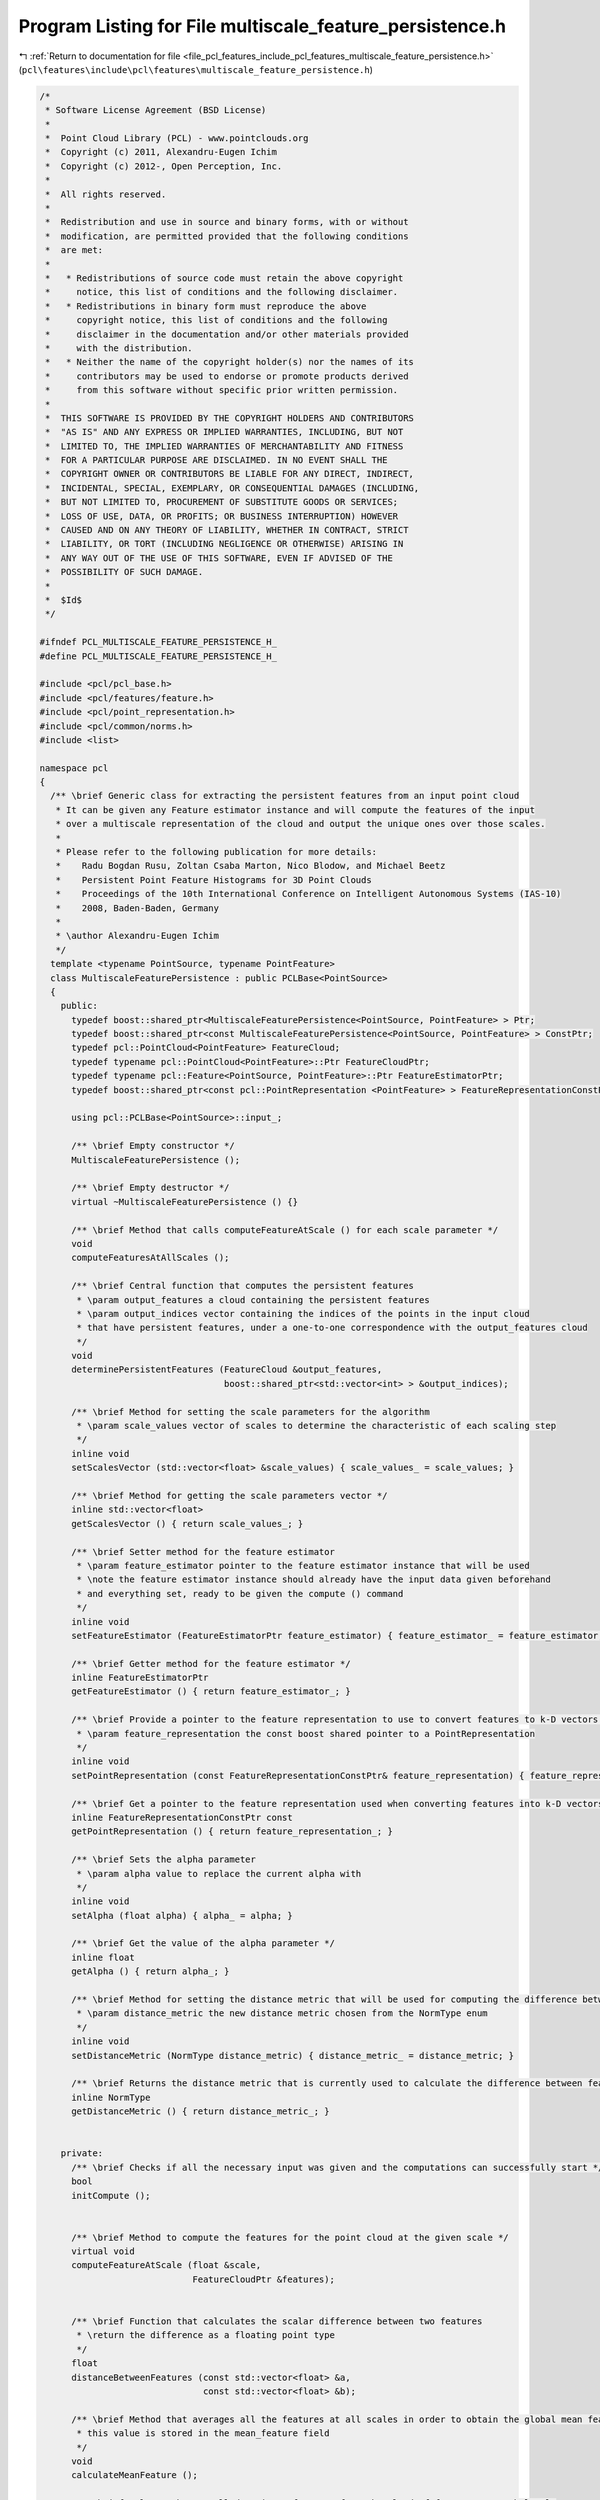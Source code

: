 
.. _program_listing_file_pcl_features_include_pcl_features_multiscale_feature_persistence.h:

Program Listing for File multiscale_feature_persistence.h
=========================================================

|exhale_lsh| :ref:`Return to documentation for file <file_pcl_features_include_pcl_features_multiscale_feature_persistence.h>` (``pcl\features\include\pcl\features\multiscale_feature_persistence.h``)

.. |exhale_lsh| unicode:: U+021B0 .. UPWARDS ARROW WITH TIP LEFTWARDS

.. code-block:: cpp

   /*
    * Software License Agreement (BSD License)
    *
    *  Point Cloud Library (PCL) - www.pointclouds.org
    *  Copyright (c) 2011, Alexandru-Eugen Ichim
    *  Copyright (c) 2012-, Open Perception, Inc.
    *
    *  All rights reserved.
    *
    *  Redistribution and use in source and binary forms, with or without
    *  modification, are permitted provided that the following conditions
    *  are met:
    *
    *   * Redistributions of source code must retain the above copyright
    *     notice, this list of conditions and the following disclaimer.
    *   * Redistributions in binary form must reproduce the above
    *     copyright notice, this list of conditions and the following
    *     disclaimer in the documentation and/or other materials provided
    *     with the distribution.
    *   * Neither the name of the copyright holder(s) nor the names of its
    *     contributors may be used to endorse or promote products derived
    *     from this software without specific prior written permission.
    *
    *  THIS SOFTWARE IS PROVIDED BY THE COPYRIGHT HOLDERS AND CONTRIBUTORS
    *  "AS IS" AND ANY EXPRESS OR IMPLIED WARRANTIES, INCLUDING, BUT NOT
    *  LIMITED TO, THE IMPLIED WARRANTIES OF MERCHANTABILITY AND FITNESS
    *  FOR A PARTICULAR PURPOSE ARE DISCLAIMED. IN NO EVENT SHALL THE
    *  COPYRIGHT OWNER OR CONTRIBUTORS BE LIABLE FOR ANY DIRECT, INDIRECT,
    *  INCIDENTAL, SPECIAL, EXEMPLARY, OR CONSEQUENTIAL DAMAGES (INCLUDING,
    *  BUT NOT LIMITED TO, PROCUREMENT OF SUBSTITUTE GOODS OR SERVICES;
    *  LOSS OF USE, DATA, OR PROFITS; OR BUSINESS INTERRUPTION) HOWEVER
    *  CAUSED AND ON ANY THEORY OF LIABILITY, WHETHER IN CONTRACT, STRICT
    *  LIABILITY, OR TORT (INCLUDING NEGLIGENCE OR OTHERWISE) ARISING IN
    *  ANY WAY OUT OF THE USE OF THIS SOFTWARE, EVEN IF ADVISED OF THE
    *  POSSIBILITY OF SUCH DAMAGE.
    *
    *  $Id$
    */
   
   #ifndef PCL_MULTISCALE_FEATURE_PERSISTENCE_H_
   #define PCL_MULTISCALE_FEATURE_PERSISTENCE_H_
   
   #include <pcl/pcl_base.h>
   #include <pcl/features/feature.h>
   #include <pcl/point_representation.h>
   #include <pcl/common/norms.h>
   #include <list>
   
   namespace pcl
   {
     /** \brief Generic class for extracting the persistent features from an input point cloud
      * It can be given any Feature estimator instance and will compute the features of the input
      * over a multiscale representation of the cloud and output the unique ones over those scales.
      *
      * Please refer to the following publication for more details:
      *    Radu Bogdan Rusu, Zoltan Csaba Marton, Nico Blodow, and Michael Beetz
      *    Persistent Point Feature Histograms for 3D Point Clouds
      *    Proceedings of the 10th International Conference on Intelligent Autonomous Systems (IAS-10)
      *    2008, Baden-Baden, Germany
      *
      * \author Alexandru-Eugen Ichim
      */
     template <typename PointSource, typename PointFeature>
     class MultiscaleFeaturePersistence : public PCLBase<PointSource>
     {
       public:
         typedef boost::shared_ptr<MultiscaleFeaturePersistence<PointSource, PointFeature> > Ptr;
         typedef boost::shared_ptr<const MultiscaleFeaturePersistence<PointSource, PointFeature> > ConstPtr;
         typedef pcl::PointCloud<PointFeature> FeatureCloud;
         typedef typename pcl::PointCloud<PointFeature>::Ptr FeatureCloudPtr;
         typedef typename pcl::Feature<PointSource, PointFeature>::Ptr FeatureEstimatorPtr;
         typedef boost::shared_ptr<const pcl::PointRepresentation <PointFeature> > FeatureRepresentationConstPtr;
   
         using pcl::PCLBase<PointSource>::input_;
   
         /** \brief Empty constructor */
         MultiscaleFeaturePersistence ();
         
         /** \brief Empty destructor */
         virtual ~MultiscaleFeaturePersistence () {}
   
         /** \brief Method that calls computeFeatureAtScale () for each scale parameter */
         void
         computeFeaturesAtAllScales ();
   
         /** \brief Central function that computes the persistent features
          * \param output_features a cloud containing the persistent features
          * \param output_indices vector containing the indices of the points in the input cloud
          * that have persistent features, under a one-to-one correspondence with the output_features cloud
          */
         void
         determinePersistentFeatures (FeatureCloud &output_features,
                                      boost::shared_ptr<std::vector<int> > &output_indices);
   
         /** \brief Method for setting the scale parameters for the algorithm
          * \param scale_values vector of scales to determine the characteristic of each scaling step
          */
         inline void
         setScalesVector (std::vector<float> &scale_values) { scale_values_ = scale_values; }
   
         /** \brief Method for getting the scale parameters vector */
         inline std::vector<float>
         getScalesVector () { return scale_values_; }
   
         /** \brief Setter method for the feature estimator
          * \param feature_estimator pointer to the feature estimator instance that will be used
          * \note the feature estimator instance should already have the input data given beforehand
          * and everything set, ready to be given the compute () command
          */
         inline void
         setFeatureEstimator (FeatureEstimatorPtr feature_estimator) { feature_estimator_ = feature_estimator; };
   
         /** \brief Getter method for the feature estimator */
         inline FeatureEstimatorPtr
         getFeatureEstimator () { return feature_estimator_; }
   
         /** \brief Provide a pointer to the feature representation to use to convert features to k-D vectors.
          * \param feature_representation the const boost shared pointer to a PointRepresentation
          */
         inline void
         setPointRepresentation (const FeatureRepresentationConstPtr& feature_representation) { feature_representation_ = feature_representation; }
   
         /** \brief Get a pointer to the feature representation used when converting features into k-D vectors. */
         inline FeatureRepresentationConstPtr const
         getPointRepresentation () { return feature_representation_; }
   
         /** \brief Sets the alpha parameter
          * \param alpha value to replace the current alpha with
          */
         inline void
         setAlpha (float alpha) { alpha_ = alpha; }
   
         /** \brief Get the value of the alpha parameter */
         inline float
         getAlpha () { return alpha_; }
   
         /** \brief Method for setting the distance metric that will be used for computing the difference between feature vectors
          * \param distance_metric the new distance metric chosen from the NormType enum
          */
         inline void
         setDistanceMetric (NormType distance_metric) { distance_metric_ = distance_metric; }
   
         /** \brief Returns the distance metric that is currently used to calculate the difference between feature vectors */
         inline NormType
         getDistanceMetric () { return distance_metric_; }
   
   
       private:
         /** \brief Checks if all the necessary input was given and the computations can successfully start */
         bool
         initCompute ();
   
   
         /** \brief Method to compute the features for the point cloud at the given scale */
         virtual void
         computeFeatureAtScale (float &scale,
                                FeatureCloudPtr &features);
   
   
         /** \brief Function that calculates the scalar difference between two features
          * \return the difference as a floating point type
          */
         float
         distanceBetweenFeatures (const std::vector<float> &a,
                                  const std::vector<float> &b);
   
         /** \brief Method that averages all the features at all scales in order to obtain the global mean feature;
          * this value is stored in the mean_feature field
          */
         void
         calculateMeanFeature ();
   
         /** \brief Selects the so-called 'unique' features from the cloud of features at each level.
          * These features are the ones that fall outside the standard deviation * alpha_
          */
         void
         extractUniqueFeatures ();
   
   
         /** \brief The general parameter for determining each scale level */
         std::vector<float> scale_values_;
   
         /** \brief Parameter that determines if a feature is to be considered unique or not */
         float alpha_;
   
         /** \brief Parameter that determines which distance metric is to be usedto calculate the difference between feature vectors */
         NormType distance_metric_;
   
         /** \brief the feature estimator that will be used to determine the feature set at each scale level */
         FeatureEstimatorPtr feature_estimator_;
   
         std::vector<FeatureCloudPtr> features_at_scale_;
         std::vector<std::vector<std::vector<float> > > features_at_scale_vectorized_;
         std::vector<float> mean_feature_;
         FeatureRepresentationConstPtr feature_representation_;
   
         /** \brief Two structures in which to hold the results of the unique feature extraction process.
          * They are superfluous with respect to each other, but improve the time performance of the algorithm
          */
         std::vector<std::list<size_t> > unique_features_indices_;
         std::vector<std::vector<bool> > unique_features_table_;
     };
   }
   
   #ifdef PCL_NO_PRECOMPILE
   #include <pcl/features/impl/multiscale_feature_persistence.hpp>
   #endif
   
   #endif /* PCL_MULTISCALE_FEATURE_PERSISTENCE_H_ */
